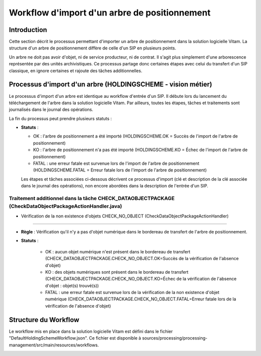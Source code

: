 Workflow d'import d'un arbre de positionnement
##############################################

Introduction
============

Cette section décrit le processus  permettant d'importer un arbre de positionnement dans la solution logicielle Vitam. La structure d'un arbre de positionnement diffère de celle d'un SIP en plusieurs points.

Un arbre ne doit pas avoir d'objet, ni de service producteur, ni de contrat. Il s'agit plus simplement d'une arborescence représentée par des unités archivistiques. Ce processus partage donc certaines étapes avec celui du transfert d'un SIP classique, en ignore certaines et rajoute des tâches additionnelles.

Processus d'import d'un arbre (HOLDINGSCHEME - vision métier)
=============================================================

Le processus d'import d'un arbre est identique au workflow d'entrée d'un SIP. Il débute lors du lancement du téléchargement de l'arbre dans la solution logicielle Vitam. Par ailleurs, toutes les étapes, tâches et traitements sont journalisés dans le journal des opérations.

La fin du processus peut prendre plusieurs statuts :

* **Statuts** :

  + OK : l'arbre de positionnement a été importé (HOLDINGSCHEME.OK = Succès de l'import de l'arbre de positionnement)

  + KO : l'arbre de positionnement n'a pas été importé (HOLDINGSCHEME.KO = Échec de l'import de l'arbre de positionnement)

  + FATAL : une erreur fatale est survenue lors de l'import de l'arbre de positionnement (HOLDINGSCHEME.FATAL = Erreur fatale lors de l'import de l'arbre de positionnement)

  Les étapes et tâches associées ci-dessous décrivent ce processus d'import (clé et description de la clé associée dans le journal des opérations), non encore abordées dans la description de l'entrée d'un SIP.


Traitement additionnel dans la tâche CHECK_DATAOBJECTPACKAGE (CheckDataObjectPackageActionHandler.java)
-------------------------------------------------------------------------------------------------------

* Vérification de la non existence d'objets CHECK_NO_OBJECT (CheckDataObjectPackageActionHandler)
*************************************************************************************************

+ **Règle** : Vérification qu'il n'y a pas d'objet numérique dans le bordereau de transfert de l'arbre de positionnement.

+ **Statuts** :

    - OK : aucun objet numérique n'est présent dans le bordereau de transfert (CHECK_DATAOBJECTPACKAGE.CHECK_NO_OBJECT.OK=Succès de la vérification de l'absence d'objet)

    - KO : des objets numériques sont présent dans le bordereau de transfert (CHECK_DATAOBJECTPACKAGE.CHECK_NO_OBJECT.KO=Échec de la vérification de l'absence d'objet : objet(s) trouvé(s))

    - FATAL : une erreur fatale est survenue lors de la vérification de la non existence d'objet numérique (CHECK_DATAOBJECTPACKAGE.CHECK_NO_OBJECT.FATAL=Erreur fatale lors de la vérification de l'absence d'objet)


Structure du Workflow
=====================

Le workflow mis en place dans la solution logicielle Vitam est défini dans le fichier "DefaultHoldingSchemeWorkflow.json". Ce fichier est disponible à sources/processing/processing-management/src/main/resources/workflows.

.. image:: images/Workflow_HoldingScheme.jpg
    :align: center


